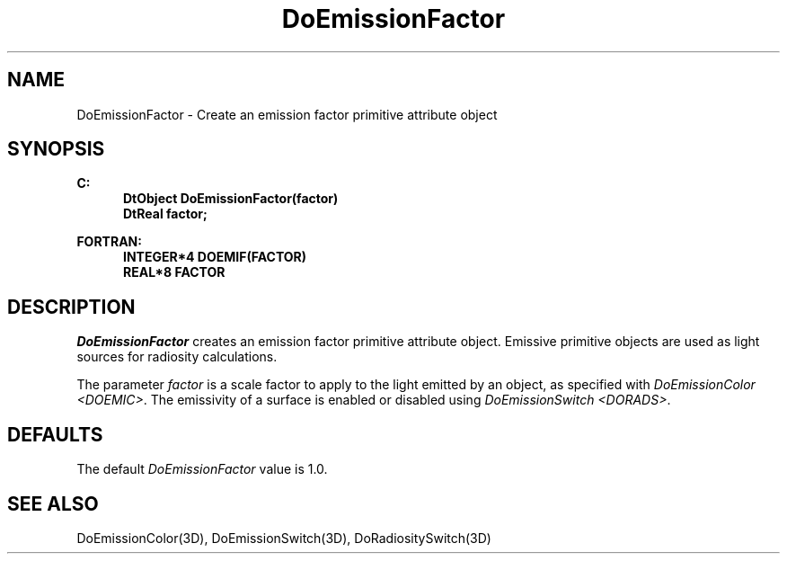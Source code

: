 .\"#ident "%W% %G%"
.\"
.\" # Copyright (C) 1994 Kubota Graphics Corp.
.\" # 
.\" # Permission to use, copy, modify, and distribute this material for
.\" # any purpose and without fee is hereby granted, provided that the
.\" # above copyright notice and this permission notice appear in all
.\" # copies, and that the name of Kubota Graphics not be used in
.\" # advertising or publicity pertaining to this material.  Kubota
.\" # Graphics Corporation MAKES NO REPRESENTATIONS ABOUT THE ACCURACY
.\" # OR SUITABILITY OF THIS MATERIAL FOR ANY PURPOSE.  IT IS PROVIDED
.\" # "AS IS", WITHOUT ANY EXPRESS OR IMPLIED WARRANTIES, INCLUDING THE
.\" # IMPLIED WARRANTIES OF MERCHANTABILITY AND FITNESS FOR A PARTICULAR
.\" # PURPOSE AND KUBOTA GRAPHICS CORPORATION DISCLAIMS ALL WARRANTIES,
.\" # EXPRESS OR IMPLIED.
.\"
.TH DoEmissionFactor 3D  "Dore"
.SH NAME
DoEmissionFactor \- Create an emission factor primitive attribute object
.SH SYNOPSIS
.nf
.ft 3
C:
.in  +.5i
DtObject DoEmissionFactor(factor)
DtReal factor;
.sp
.in -.5i
FORTRAN:
.in +.5i
INTEGER*4 DOEMIF(FACTOR)
REAL*8 FACTOR
.in -.5i
.fi
.SH DESCRIPTION
.IX DOEMIF
.IX DoEmissionFactor
.I DoEmissionFactor
creates an emission factor primitive attribute object.
Emissive primitive objects are used as light sources for radiosity calculations.
.PP
The parameter \f2factor\fP is a scale factor 
to apply to the light emitted by an object, as specified
with \f2DoEmissionColor <DOEMIC>\fP.
The emissivity of a surface is
enabled or disabled using \f2DoEmissionSwitch <DORADS>\fP.
.PP
.SH DEFAULTS
The default \f2DoEmissionFactor\fP value is 1.0.
.SH "SEE ALSO"
.na
.nh
DoEmissionColor(3D), 
DoEmissionSwitch(3D),
DoRadiositySwitch(3D)
.ad
.hy
